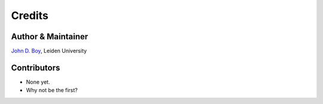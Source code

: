 =======
Credits
=======

Author & Maintainer
-------------------

`John D. Boy <https://www.jboy.space>`__, Leiden University

Contributors
------------

- None yet.
- Why not be the first?
